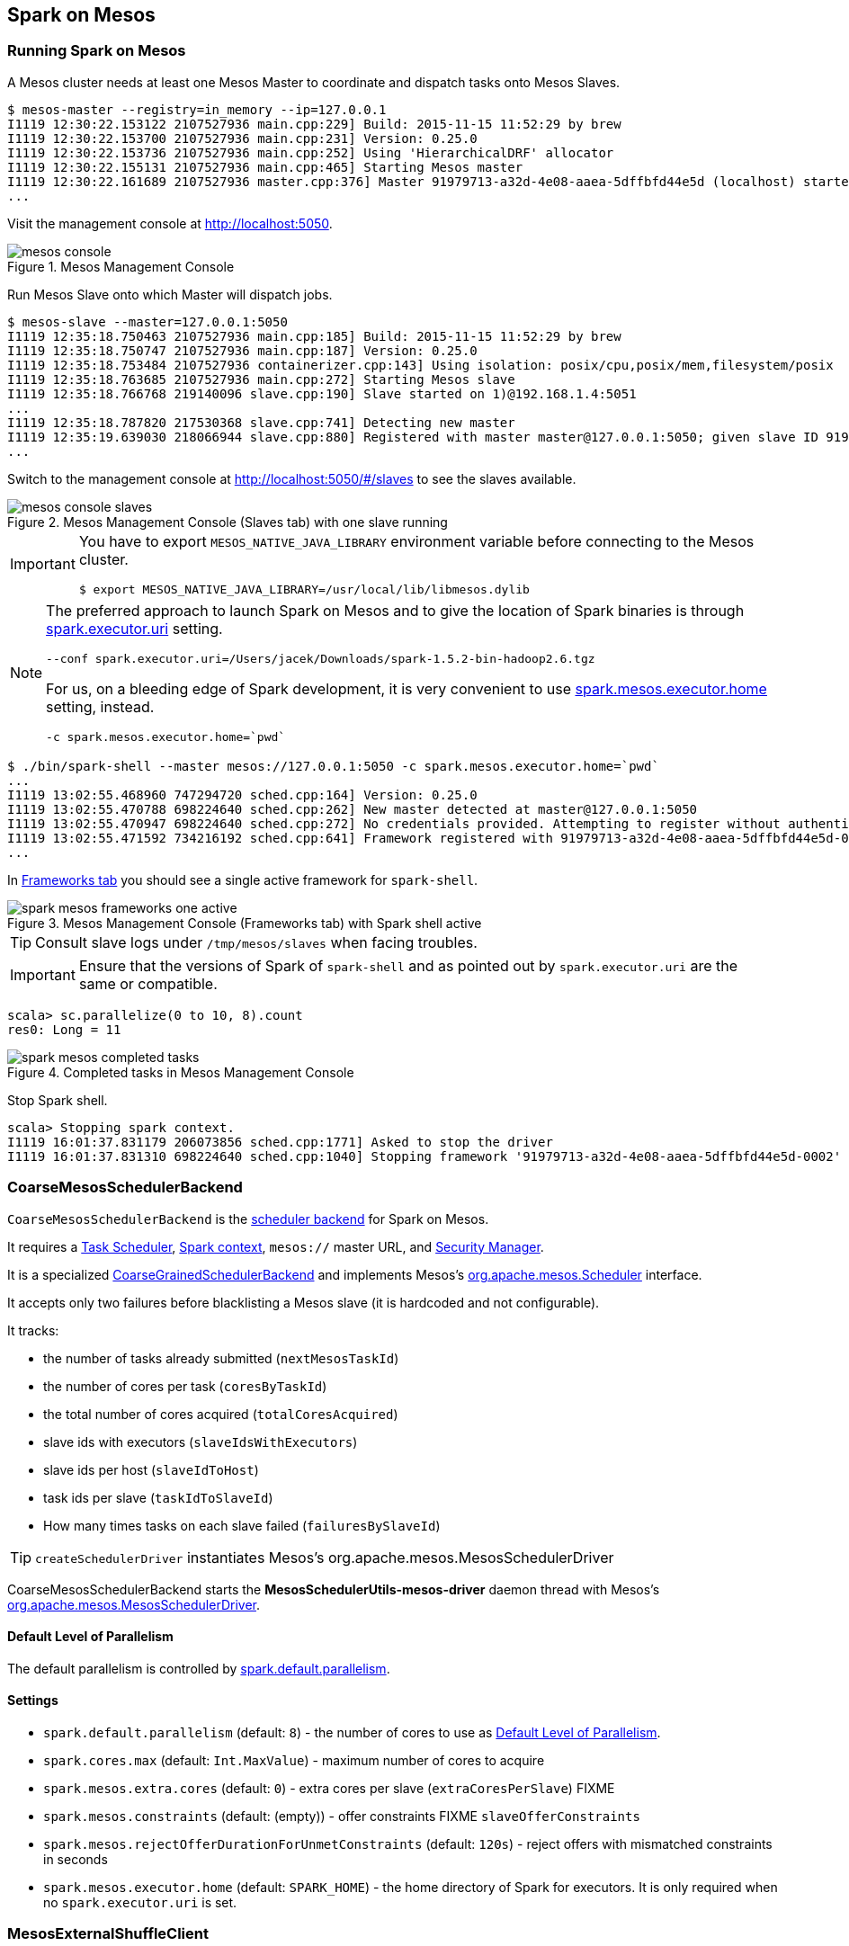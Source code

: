 == Spark on Mesos

=== Running Spark on Mesos

A Mesos cluster needs at least one Mesos Master to coordinate and dispatch tasks onto Mesos Slaves.

```
$ mesos-master --registry=in_memory --ip=127.0.0.1
I1119 12:30:22.153122 2107527936 main.cpp:229] Build: 2015-11-15 11:52:29 by brew
I1119 12:30:22.153700 2107527936 main.cpp:231] Version: 0.25.0
I1119 12:30:22.153736 2107527936 main.cpp:252] Using 'HierarchicalDRF' allocator
I1119 12:30:22.155131 2107527936 main.cpp:465] Starting Mesos master
I1119 12:30:22.161689 2107527936 master.cpp:376] Master 91979713-a32d-4e08-aaea-5dffbfd44e5d (localhost) started on 127.0.0.1:5050
...
```

Visit the management console at http://localhost:5050.

.Mesos Management Console
image::images/mesos-console.png[align="center"]

Run Mesos Slave onto which Master will dispatch jobs.

```
$ mesos-slave --master=127.0.0.1:5050
I1119 12:35:18.750463 2107527936 main.cpp:185] Build: 2015-11-15 11:52:29 by brew
I1119 12:35:18.750747 2107527936 main.cpp:187] Version: 0.25.0
I1119 12:35:18.753484 2107527936 containerizer.cpp:143] Using isolation: posix/cpu,posix/mem,filesystem/posix
I1119 12:35:18.763685 2107527936 main.cpp:272] Starting Mesos slave
I1119 12:35:18.766768 219140096 slave.cpp:190] Slave started on 1)@192.168.1.4:5051
...
I1119 12:35:18.787820 217530368 slave.cpp:741] Detecting new master
I1119 12:35:19.639030 218066944 slave.cpp:880] Registered with master master@127.0.0.1:5050; given slave ID 91979713-a32d-4e08-aaea-5dffbfd44e5d-S0
...
```

Switch to the management console at http://localhost:5050/#/slaves to see the slaves available.

.Mesos Management Console (Slaves tab) with one slave running
image::images/mesos-console-slaves.png[align="center"]

[IMPORTANT]
====
You have to export `MESOS_NATIVE_JAVA_LIBRARY` environment variable before connecting to the Mesos cluster.

```
$ export MESOS_NATIVE_JAVA_LIBRARY=/usr/local/lib/libmesos.dylib
```
====

[NOTE]
====
The preferred approach to launch Spark on Mesos and to give the location of Spark binaries is through <<settings, spark.executor.uri>> setting.

```
--conf spark.executor.uri=/Users/jacek/Downloads/spark-1.5.2-bin-hadoop2.6.tgz
```

For us, on a bleeding edge of Spark development, it is very convenient to use <<settings, spark.mesos.executor.home>> setting, instead.

```
-c spark.mesos.executor.home=`pwd`
```
====

```
$ ./bin/spark-shell --master mesos://127.0.0.1:5050 -c spark.mesos.executor.home=`pwd`
...
I1119 13:02:55.468960 747294720 sched.cpp:164] Version: 0.25.0
I1119 13:02:55.470788 698224640 sched.cpp:262] New master detected at master@127.0.0.1:5050
I1119 13:02:55.470947 698224640 sched.cpp:272] No credentials provided. Attempting to register without authentication
I1119 13:02:55.471592 734216192 sched.cpp:641] Framework registered with 91979713-a32d-4e08-aaea-5dffbfd44e5d-0002
...
```

In http://localhost:5050/#/frameworks[Frameworks tab] you should see a single active framework for `spark-shell`.

.Mesos Management Console (Frameworks tab) with Spark shell active
image::images/spark-mesos-frameworks-one-active.png[align="center"]

TIP: Consult slave logs under `/tmp/mesos/slaves` when facing troubles.

IMPORTANT: Ensure that the versions of Spark of `spark-shell` and as pointed out by `spark.executor.uri` are the same or compatible.

```
scala> sc.parallelize(0 to 10, 8).count
res0: Long = 11
```

.Completed tasks in Mesos Management Console
image::images/spark-mesos-completed-tasks.png[align="center"]

Stop Spark shell.

```
scala> Stopping spark context.
I1119 16:01:37.831179 206073856 sched.cpp:1771] Asked to stop the driver
I1119 16:01:37.831310 698224640 sched.cpp:1040] Stopping framework '91979713-a32d-4e08-aaea-5dffbfd44e5d-0002'
```

=== [[CoarseMesosSchedulerBackend]] CoarseMesosSchedulerBackend

`CoarseMesosSchedulerBackend` is the link:spark-scheduler-backends.adoc[scheduler backend] for Spark on Mesos.

It requires a link:spark-taskscheduler.adoc[Task Scheduler], link:spark-sparkcontext.adoc[Spark context], `mesos://` master URL, and link:spark-security.adoc[Security Manager].

It is a specialized link:spark-scheduler-backends-coarse-grained.adoc[CoarseGrainedSchedulerBackend] and implements Mesos's http://mesos.apache.org/api/latest/java/org/apache/mesos/Scheduler.html[org.apache.mesos.Scheduler] interface.

It accepts only two failures before blacklisting a Mesos slave (it is hardcoded and not configurable).

It tracks:

* the number of tasks already submitted (`nextMesosTaskId`)
* the number of cores per task (`coresByTaskId`)
* the total number of cores acquired (`totalCoresAcquired`)
* slave ids with executors (`slaveIdsWithExecutors`)
* slave ids per host (`slaveIdToHost`)
* task ids per slave (`taskIdToSlaveId`)
* How many times tasks on each slave failed (`failuresBySlaveId`)

TIP: `createSchedulerDriver` instantiates Mesos's org.apache.mesos.MesosSchedulerDriver

CoarseMesosSchedulerBackend starts the *MesosSchedulerUtils-mesos-driver* daemon thread with Mesos's http://mesos.apache.org/api/latest/java/org/apache/mesos/MesosSchedulerDriver.html[org.apache.mesos.MesosSchedulerDriver].

==== [[defaultParallelism]] Default Level of Parallelism

The default parallelism is controlled by <<settings, spark.default.parallelism>>.

==== [[settings]] Settings

* `spark.default.parallelism` (default: `8`) - the number of cores to use as <<defaultParallelism,  Default Level of Parallelism>>.
* `spark.cores.max` (default: `Int.MaxValue`) - maximum number of cores to acquire
* `spark.mesos.extra.cores` (default: `0`) - extra cores per slave (`extraCoresPerSlave`) FIXME
* `spark.mesos.constraints` (default: (empty)) - offer constraints FIXME `slaveOfferConstraints`
* `spark.mesos.rejectOfferDurationForUnmetConstraints` (default: `120s`) - reject offers with mismatched constraints in seconds
* `spark.mesos.executor.home` (default: `SPARK_HOME`) - the home directory of Spark for executors. It is only required when no `spark.executor.uri` is set.

=== [[MesosExternalShuffleClient]] MesosExternalShuffleClient

FIXME

=== [[MesosSchedulerBackend]] (Fine)MesosSchedulerBackend

When <<settings, spark.mesos.coarse>> is `false`, Spark on Mesos uses `MesosSchedulerBackend`

=== [[settings]] Settings

* `spark.mesos.coarse` (default: `true`) controls whether the scheduler backend for Mesos works in coarse- (`CoarseMesosSchedulerBackend`) or fine-grained mode (`MesosSchedulerBackend`).

[CAUTION]
====
FIXME Review

*  https://github.com/apache/spark/blob/master/core/src/main/scala/org/apache/spark/scheduler/cluster/mesos/MesosClusterScheduler.scala[MesosClusterScheduler.scala]
* MesosExternalShuffleService
====

=== Introduction to Mesos

* Mesos is _a distributed system kernel_
* Mesos essentially uses a container architecture but is abstracted enough to allow seamless execution of multiple, sometimes identical, distributed systems on the same architecture, minus the resource overhead of virtualization systems. This includes appropriate resource isolation while still allowing for data locality needed for frameworks like MapReduce.
* Mesos' computation-agnostic approach makes it suitable for
+
> Program against your datacenter as a single pool of resources.
* Concepts in Mesos:
** *(Resource) Offers*, i.e. CPU cores, memory, ports, disk
*** Mesos _offers resources_ to frameworks
** *Frameworks*
*** Frameworks _accept_ or _reject offers_
*** (Mesos-specific) Chronos, Marathon
*** Spark, HDFS, YARN (Myriad), Jenkins, Cassandra
** Mesos master
** Mesos API
** Mesos agent

* Mesos is _a scheduler of schedulers_
** Mesos is really an additional layer of (resource) scheduling on top of application frameworks that each bring their own brand of scheduling. Application schedulers interface with a Mesos master setup in a familiar Zookeeper-coordinated active-passive architecture, which passes jobs down to compute slaves to run the application of choice.
* Mesos assigns jobs
* Mesos typically runs with an agent on every virtual machine or bare metal server under management (https://www.joyent.com/blog/mesos-by-the-pound)
* Mesos uses Zookeeper for master election and discovery. Apache Auroa is a scheduler that runs on Mesos.
* Mesos slaves, masters, schedulers, executors, tasks
* Mesos makes use of event-driven message passing.
* Mesos is written in C++, not Java, and includes support for Docker along with other frameworks. Mesos, then, is the core of the Mesos Data Center Operating System, or DCOS, as it was coined by Mesosphere.
* This Operating System includes other handy components such as Marathon and Chronos. Marathon provides cluster-wide “init” capabilities for application in containers like Docker or cgroups. This allows one to programmatically automate the launching of large cluster-based applications. Chronos acts as a Mesos API for longer-running batch type jobs while the core Mesos SDK provides an entry point for other applications like Hadoop and Spark.
* The true goal is a full shared, generic and reusable on demand distributed architecture.
* https://mesosphere.com/infinity/[Infinity] to package and integrate the deployment of clusters
** Out of the box it will include Cassandra, Kafka, Spark, and Akka.
** an early access project
* Apache Myriad = Integrate YARN with Mesos
** making the execution of YARN work on Mesos scheduled systems transparent, multi-tenant, and smoothly managed
** to allow Mesos to centrally schedule YARN work via a Mesos based framework, including a REST API for scaling up or down
** includes a Mesos executor for launching the node manager

=== Schedulers in Mesos

Available scheduler modes:

* *fine-grained mode*
* *coarse-grained mode* - `spark.mesos.coarse=true`

The main difference between these two scheduler modes is the number of tasks per Spark executor per single Mesos executor. In fine-grained mode, there is a single task in a single Spark executor that shares a single Mesos executor with the other Spark executors. In coarse-grained mode, there is a single Spark executor per Mesos executor with many Spark tasks.

*Coarse-grained mode* pre-starts all the executor backends, e.g. link:spark-executor-backends.adoc[Executor Backends], so it has the least overhead comparing to *fine-grain mode*. Since the executors are up before tasks get launched, it is better for interactive sessions. It also means that the resources are locked up in a task.

Spark on Mesos supports link:spark-dynamic-allocation.adoc[dynamic allocation] in the Mesos coarse-grained scheduler since Spark 1.5. It can add/remove executors based on load, i.e. kills idle executors and adds executors when tasks queue up. It needs an link:spark-shuffle-service.adoc[external shuffle service] on each node.

Mesos Fine-Grained Mode offers a better resource utilization. It has a slower startup for tasks and hence  it is fine for batch and relatively static streaming.

=== Commands

The following command is how you could execute a Spark application on Mesos:

```
./bin/spark-submit --master mesos://iq-cluster-master:5050 --total-executor-cores 2 --executor-memory 3G --conf spark.mesos.role=dev ./examples/src/main/python/pi.py 100
```

=== Other Findings

From https://developer.ibm.com/bluemix/2015/09/09/four-reasons-pay-attention-to-apache-mesos/[Four reasons to pay attention to Apache Mesos]:

> Spark workloads can also be sensitive to the physical characteristics of the infrastructure, such as memory size of the node, access to fast solid state disk, or proximity to the data source.

> to run Spark workloads well you need a resource manager that not only can handle the rapid swings in load inherent in analytics processing, but one that can do to smartly. Matching of the task to the RIGHT resources is crucial and awareness of the physical environment is a must. Mesos is designed to manage this problem on behalf of workloads like Spark.
